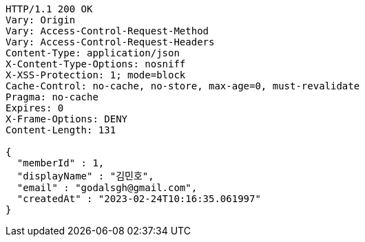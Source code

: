 [source,http,options="nowrap"]
----
HTTP/1.1 200 OK
Vary: Origin
Vary: Access-Control-Request-Method
Vary: Access-Control-Request-Headers
Content-Type: application/json
X-Content-Type-Options: nosniff
X-XSS-Protection: 1; mode=block
Cache-Control: no-cache, no-store, max-age=0, must-revalidate
Pragma: no-cache
Expires: 0
X-Frame-Options: DENY
Content-Length: 131

{
  "memberId" : 1,
  "displayName" : "김민호",
  "email" : "godalsgh@gmail.com",
  "createdAt" : "2023-02-24T10:16:35.061997"
}
----